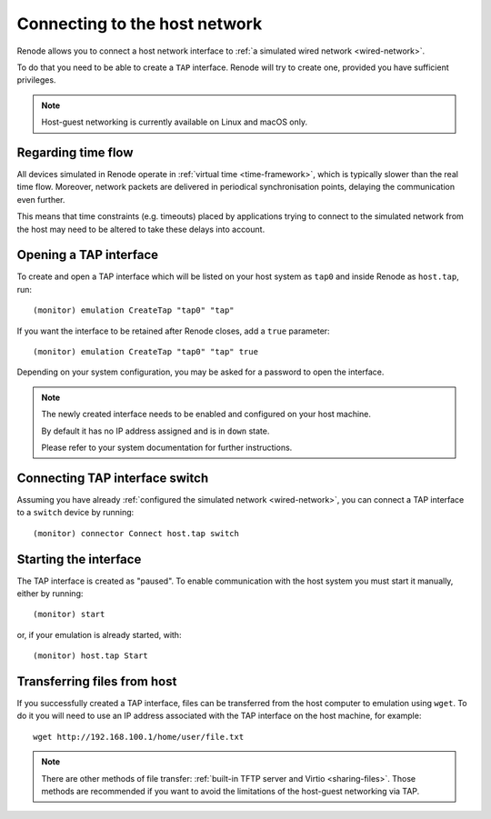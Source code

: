 .. _host-network:

Connecting to the host network
==============================

Renode allows you to connect a host network interface to :ref:`a simulated wired network <wired-network>`.

To do that you need to be able to create a ``TAP`` interface.
Renode will try to create one, provided you have sufficient privileges.

.. note::
   Host-guest networking is currently available on Linux and macOS only.

Regarding time flow
-------------------

All devices simulated in Renode operate in :ref:`virtual time <time-framework>`, which is typically slower than the real time flow.
Moreover, network packets are delivered in periodical synchronisation points, delaying the communication even further.

This means that time constraints (e.g. timeouts) placed by applications trying to connect to the simulated network from the host may need to be altered to take these delays into account.

Opening a TAP interface
-----------------------

To create and open a TAP interface which will be listed on your host system as ``tap0`` and inside Renode as ``host.tap``, run::

    (monitor) emulation CreateTap "tap0" "tap"

If you want the interface to be retained after Renode closes, add a ``true`` parameter::

    (monitor) emulation CreateTap "tap0" "tap" true

Depending on your system configuration, you may be asked for a password to open the interface.

.. note::
   The newly created interface needs to be enabled and configured on your host machine.

   By default it has no IP address assigned and is in ``down`` state.

   Please refer to your system documentation for further instructions.

Connecting TAP interface switch
-------------------------------

Assuming you have already :ref:`configured the simulated network <wired-network>`, you can connect a TAP interface to a ``switch`` device by running::

    (monitor) connector Connect host.tap switch

Starting the interface
----------------------

The TAP interface is created as "paused".
To enable communication with the host system you must start it manually, either by running::

    (monitor) start

or, if your emulation is already started, with::

    (monitor) host.tap Start

Transferring files from host
----------------------------

If you successfully created a TAP interface, files can be transferred from the host computer to emulation using ``wget``.
To do it you will need to use an IP address associated with the TAP interface on the host machine, for example::

	wget http://192.168.100.1/home/user/file.txt

.. note::

    There are other methods of file transfer: :ref:`built-in TFTP server and Virtio <sharing-files>`.
    Those methods are recommended if you want to avoid the limitations of the host-guest networking via TAP.
